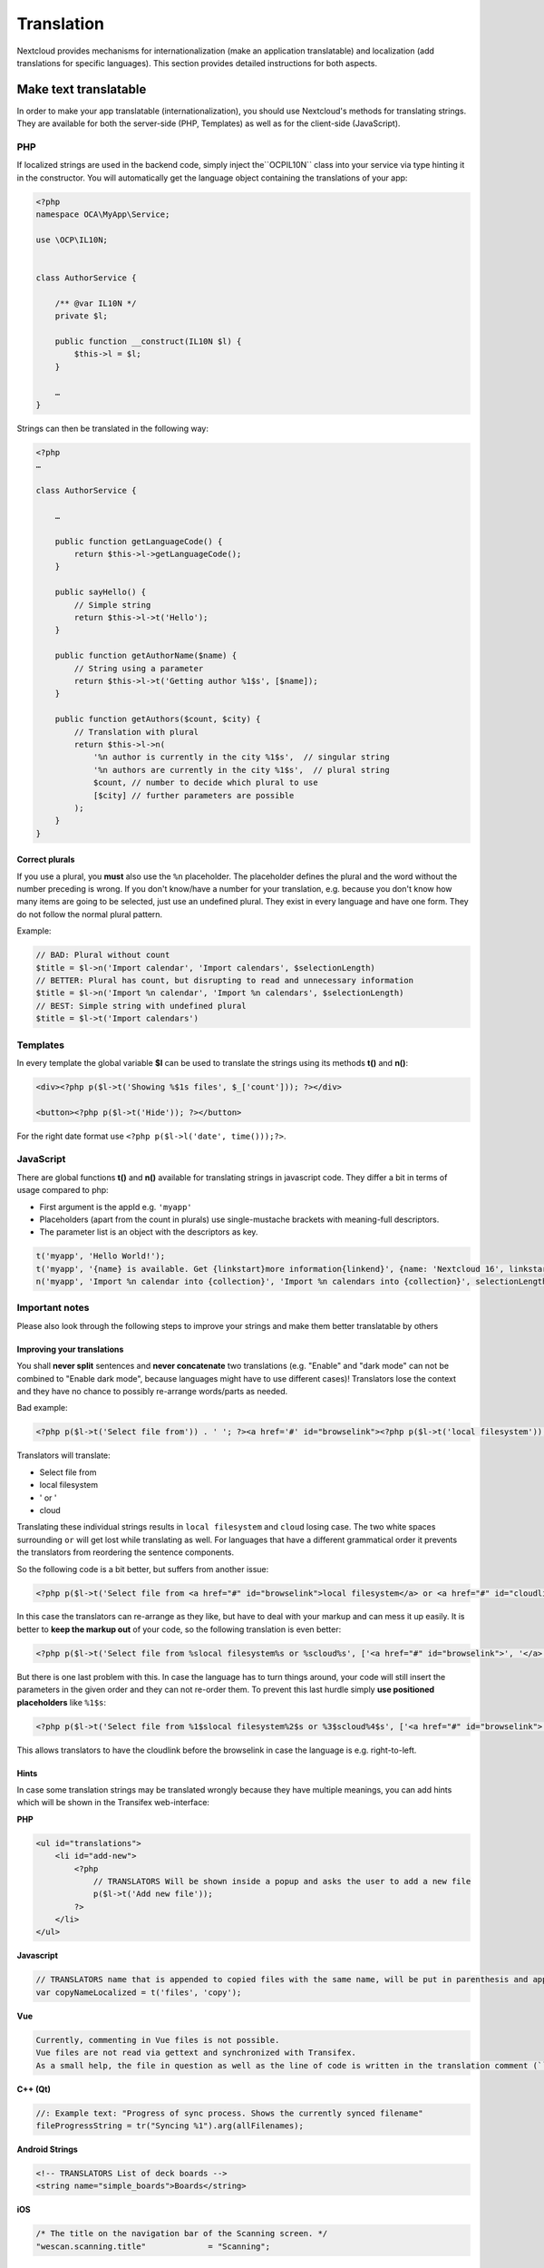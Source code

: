 ===========
Translation
===========

.. sectionauthor:: Bernhard Posselt <dev@bernhard-posselt.com>, Kristof Hamann

Nextcloud provides mechanisms for internationalization (make an application translatable) and localization (add translations for specific languages). This section provides detailed instructions for both aspects.


Make text translatable
----------------------

In order to make your app translatable (internationalization), you should use Nextcloud's methods for translating strings. They are available for both the server-side (PHP, Templates) as well as for the client-side (JavaScript).


PHP
^^^

If localized strings are used in the backend code, simply inject the``OCP\IL10N`` class into your service via type hinting it in the constructor. You will automatically get the language object containing the translations of your app:


.. code-block:: php

    <?php
    namespace OCA\MyApp\Service;

    use \OCP\IL10N;


    class AuthorService {

        /** @var IL10N */
        private $l;

        public function __construct(IL10N $l) {
            $this->l = $l;
        }

        …
    }

Strings can then be translated in the following way:

.. code-block:: php

    <?php
    …

    class AuthorService {

        …

        public function getLanguageCode() {
            return $this->l->getLanguageCode();
        }

        public sayHello() {
            // Simple string
            return $this->l->t('Hello');
        }

        public function getAuthorName($name) {
            // String using a parameter
            return $this->l->t('Getting author %1$s', [$name]);
        }

        public function getAuthors($count, $city) {
            // Translation with plural
            return $this->l->n(
                '%n author is currently in the city %1$s',  // singular string
                '%n authors are currently in the city %1$s',  // plural string
                $count, // number to decide which plural to use
                [$city] // further parameters are possible
            );
        }
    }

Correct plurals
"""""""""""""""

If you use a plural, you **must** also use the ``%n`` placeholder. The placeholder defines the plural and the word without the number preceding is wrong. If you don't know/have a number for your translation, e.g. because you don't know how many items are going to be selected, just use an undefined plural. They exist in every language and have one form. They do not follow the normal plural pattern.

Example:

.. code-block:: php

    // BAD: Plural without count
    $title = $l->n('Import calendar', 'Import calendars', $selectionLength)
    // BETTER: Plural has count, but disrupting to read and unnecessary information
    $title = $l->n('Import %n calendar', 'Import %n calendars', $selectionLength)
    // BEST: Simple string with undefined plural
    $title = $l->t('Import calendars')


Templates
^^^^^^^^^

In every template the global variable **$l** can be used to translate the strings using its methods **t()** and **n()**:

.. code-block:: php

    <div><?php p($l->t('Showing %$1s files', $_['count'])); ?></div>

    <button><?php p($l->t('Hide')); ?></button>

For the right date format use ``<?php p($l->l('date', time()));?>``.



JavaScript
^^^^^^^^^^

There are global functions **t()** and **n()** available for translating strings in javascript code. They differ a bit in terms of usage compared to php:

* First argument is the appId e.g. ``'myapp'``
* Placeholders (apart from the count in plurals) use single-mustache brackets with meaning-full descriptors.
* The parameter list is an object with the descriptors as key.

.. code-block:: js

    t('myapp', 'Hello World!');
    t('myapp', '{name} is available. Get {linkstart}more information{linkend}', {name: 'Nextcloud 16', linkstart: '<a href="...">', linkend: '</a>'});
    n('myapp', 'Import %n calendar into {collection}', 'Import %n calendars into {collection}', selectionLength, {collection: 'Nextcloud'});



Important notes
^^^^^^^^^^^^^^^

Please also look through the following steps to improve your strings and make them better translatable by others

Improving your translations
"""""""""""""""""""""""""""

You shall **never split** sentences and **never concatenate** two translations (e.g. "Enable" and "dark mode" can not be combined to "Enable dark mode", because languages might have to use different cases)! Translators lose the context and they have no chance to possibly re-arrange words/parts as needed.

Bad example:

.. code-block:: php

  <?php p($l->t('Select file from')) . ' '; ?><a href='#' id="browselink"><?php p($l->t('local filesystem'));?></a><?php p($l->t(' or ')); ?><a href='#' id="cloudlink"><?php p($l->t('cloud'));?></a>

Translators will translate:

* Select file from
* local filesystem
* ' or '
* cloud

Translating these individual strings results in  ``local filesystem`` and ``cloud`` losing case. The two white spaces surrounding ``or`` will get lost while translating as well. For languages that have a different grammatical order it prevents the translators from reordering the sentence components.

So the following code is a bit better, but suffers from another issue:

.. code-block:: php

  <?php p($l->t('Select file from <a href="#" id="browselink">local filesystem</a> or <a href="#" id="cloudlink">cloud</a>'));?>

In this case the translators can re-arrange as they like, but have to deal with your markup and can mess it up easily. It is better to **keep the markup out** of your code, so the following translation is even better:

.. code-block:: php

  <?php p($l->t('Select file from %slocal filesystem%s or %scloud%s', ['<a href="#" id="browselink">', '</a>', '<a href="#" id="cloudlink">', '</a>']));?>

But there is one last problem with this. In case the language has to turn things around, your code will still insert the parameters in the given order and they can not re-order them. To prevent this last hurdle simply **use positioned placeholders** like ``%1$s``:

.. code-block:: php

  <?php p($l->t('Select file from %1$slocal filesystem%2$s or %3$scloud%4$s', ['<a href="#" id="browselink">', '</a>', '<a href="#" id="cloudlink">', '</a>']));?>

This allows translators to have the cloudlink before the browselink in case the language is e.g. right-to-left.

Hints
"""""

In case some translation strings may be translated wrongly because they have multiple meanings, you can add hints which will be shown in the Transifex web-interface:

**PHP**

.. code-block:: php

    <ul id="translations">
        <li id="add-new">
            <?php
                // TRANSLATORS Will be shown inside a popup and asks the user to add a new file
                p($l->t('Add new file'));
            ?>
        </li>
    </ul>

**Javascript**

.. code-block:: javascript

    // TRANSLATORS name that is appended to copied files with the same name, will be put in parenthesis and appened with a number if it is the second+ copy
    var copyNameLocalized = t('files', 'copy');
    
**Vue**

.. code-block:: vue

    Currently, commenting in Vue files is not possible. 
    Vue files are not read via gettext and synchronized with Transifex. 
    As a small help, the file in question as well as the line of code is written in the translation comment (``// TRANSLATORS``).

**C++ (Qt)**

.. code-block:: c++

    //: Example text: "Progress of sync process. Shows the currently synced filename"
    fileProgressString = tr("Syncing %1").arg(allFilenames);

**Android Strings**

.. code-block:: Android

    <!-- TRANSLATORS List of deck boards -->
    <string name="simple_boards">Boards</string>

**iOS**

.. code-block:: swift

    /* The title on the navigation bar of the Scanning screen. */
    "wescan.scanning.title"             = "Scanning";

Adding translations
-------------------

Nextcloud's translation system is powered by `Transifex <https://www.transifex.com/nextcloud/>`_. To start translating sign up and enter a group. If your community app should be translated by the `Nextcloud community on Transifex <https://www.transifex.com/nextcloud/nextcloud/dashboard/>`_ just follow the setup section below.



Translation tool
^^^^^^^^^^^^^^^^

The translation tool scrapes the source code for method calls to  **t()**
or **n()** to extract the strings that should be translated. If you check
in minified JS code for example then those method names are also quite
common and could cause wrong extractions. For this reason we allow to
specify a list of files that the translation tool will not scrape for
strings. You simply need to add a file named :file:`.l10nignore` into
the root folder of your app and specify the files one per line::

    # compiled vue templates
    js/bruteforcesettings.js



Setup of the transifex sync
^^^^^^^^^^^^^^^^^^^^^^^^^^^

To setup the transifex sync within the Nextcloud community you need to add first the
transifex config to your app folder at :file:`.tx/config` (please replace **MYAPP** with your apps id)::

    [main]
    host = https://www.transifex.com
    lang_map = bg_BG: bg, cs_CZ: cs, fi_FI: fi, hu_HU: hu, nb_NO: nb, sk_SK: sk, th_TH: th, ja_JP: ja

    [nextcloud.MYAPP]
    file_filter = translationfiles/<lang>/MYAPP.po
    source_file = translationfiles/templates/MYAPP.pot
    source_lang = en
    type = PO

Then create a folder :file:`l10n` and a file :file:`l10n/.gitkeep` to create an
empty folder which later holds the translations.

Add one more file called :file:`.l10nignore` in root of the repository and the files and folders to ignore for translations.
Mostly used to ignore packed js files.

Now the GitHub account `@nextcloud-bot <https://github.com/nextcloud-bot>`_ needs
to get write access to your repository. It will run every night and only push
commits to the master branch once there is an update to the translation. In general
you should enable the `protected branches feature <https://help.github.com/articles/configuring-protected-branches/>`_
at least for the master branch.

For the sync job there is a `configuration file <https://github.com/nextcloud/docker-ci/blob/master/translations/config.json>`_
available in our docker-ci repository. Adding there the repo owner and repo name
to the section named **app** via pull request is enough. Once this change is in
one member of the sysadmin team will deploy it to the sync server and the job
will then run once a day.

If you need help then just `open a ticket with the request <https://github.com/nextcloud/docker-ci/issues/new>`_
and we can also guide you through the steps.


Manual translation
^^^^^^^^^^^^^^^^^^

If Transifex is not the right choice or the app is not accepted for translation,
generate the gettext strings by yourself by executing our
`translation tool <https://github.com/nextcloud/docker-ci/tree/master/translations/translationtool>`_
in the app folder::


    cd /srv/http/nextcloud/apps/myapp
    translationtool.phar create-pot-files

The translation tool requires **gettext**, installable via::

    apt-get install gettext

The above tool generates a template that can be used to translate all strings
of an app. This template is located in the folder :file:`translationfiles/template/` with the
name :file:`myapp.pot`. It can be used by your favored translation tool which
then creates a :file:`.po` file. The :file:`.po` file needs to be placed in a
folder named like the language code with the app name as filename - for example
:file:`translationfiles/es/myapp.po`. After this step the tool needs to be invoked to
transfer the po file into our own fileformat that is more easily readable by
the server code::

    translationtool.phar convert-po-files

Now the following folder structure is available::

    myapp/l10n
    |-- es.js
    |-- es.json
    myapp/translationfiles
    |-- es
    |   |-- myapp.po
    |-- templates
        |-- myapp.pot

You then just need the :file:`.json` and :file:`.js` files for a working localized app.
